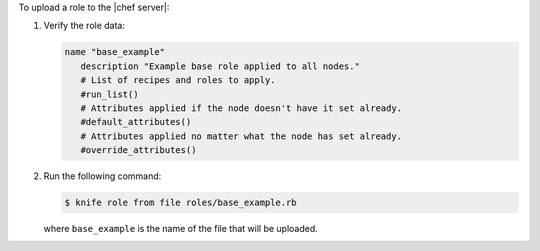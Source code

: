 .. This is an included how-to. 

To upload a role to the |chef server|:


1. Verify the role data:

   .. code-block:: ruby

      name "base_example"
         description "Example base role applied to all nodes."
         # List of recipes and roles to apply.
         #run_list()
         # Attributes applied if the node doesn't have it set already.
         #default_attributes()
         # Attributes applied no matter what the node has set already.
         #override_attributes()

2. Run the following command:

   .. code-block:: bash

      $ knife role from file roles/base_example.rb
   
   where ``base_example`` is the name of the file that will be uploaded.
